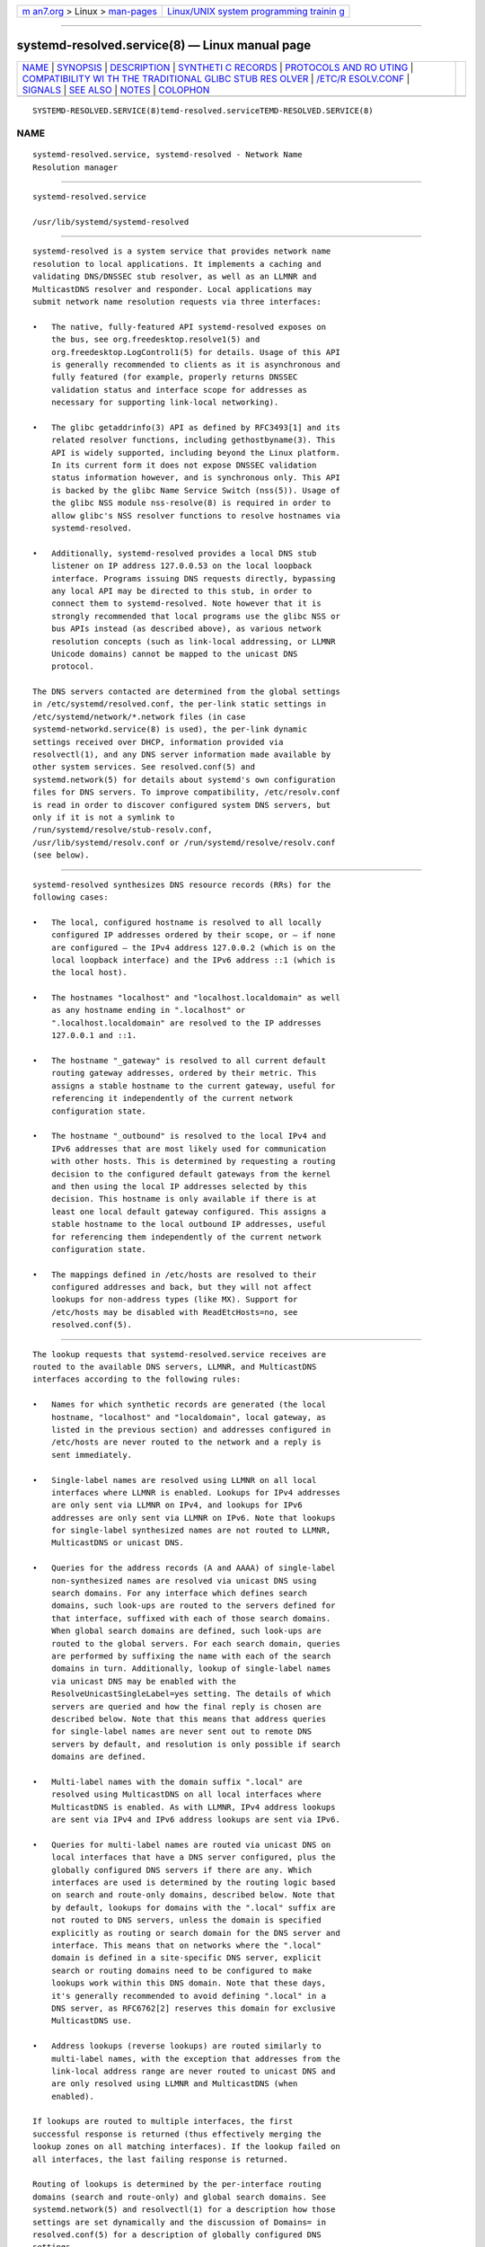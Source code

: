 .. container:: page-top

.. container:: nav-bar

   +----------------------------------+----------------------------------+
   | `m                               | `Linux/UNIX system programming   |
   | an7.org <../../../index.html>`__ | trainin                          |
   | > Linux >                        | g <http://man7.org/training/>`__ |
   | `man-pages <../index.html>`__    |                                  |
   +----------------------------------+----------------------------------+

--------------

systemd-resolved.service(8) — Linux manual page
===============================================

+-----------------------------------+-----------------------------------+
| `NAME <#NAME>`__ \|               |                                   |
| `SYNOPSIS <#SYNOPSIS>`__ \|       |                                   |
| `DESCRIPTION <#DESCRIPTION>`__ \| |                                   |
| `SYNTHETI                         |                                   |
| C RECORDS <#SYNTHETIC_RECORDS>`__ |                                   |
| \|                                |                                   |
| `PROTOCOLS AND RO                 |                                   |
| UTING <#PROTOCOLS_AND_ROUTING>`__ |                                   |
| \|                                |                                   |
| `COMPATIBILITY WI                 |                                   |
| TH THE TRADITIONAL GLIBC STUB RES |                                   |
| OLVER <#COMPATIBILITY_WITH_THE_TR |                                   |
| ADITIONAL_GLIBC_STUB_RESOLVER>`__ |                                   |
| \|                                |                                   |
| `/ETC/R                           |                                   |
| ESOLV.CONF <#/ETC/RESOLV.CONF>`__ |                                   |
| \| `SIGNALS <#SIGNALS>`__ \|      |                                   |
| `SEE ALSO <#SEE_ALSO>`__ \|       |                                   |
| `NOTES <#NOTES>`__ \|             |                                   |
| `COLOPHON <#COLOPHON>`__          |                                   |
+-----------------------------------+-----------------------------------+
| .. container:: man-search-box     |                                   |
+-----------------------------------+-----------------------------------+

::

   SYSTEMD-RESOLVED.SERVICE(8)temd-resolved.serviceTEMD-RESOLVED.SERVICE(8)

NAME
-------------------------------------------------

::

          systemd-resolved.service, systemd-resolved - Network Name
          Resolution manager


---------------------------------------------------------

::

          systemd-resolved.service

          /usr/lib/systemd/systemd-resolved


---------------------------------------------------------------

::

          systemd-resolved is a system service that provides network name
          resolution to local applications. It implements a caching and
          validating DNS/DNSSEC stub resolver, as well as an LLMNR and
          MulticastDNS resolver and responder. Local applications may
          submit network name resolution requests via three interfaces:

          •   The native, fully-featured API systemd-resolved exposes on
              the bus, see org.freedesktop.resolve1(5) and
              org.freedesktop.LogControl1(5) for details. Usage of this API
              is generally recommended to clients as it is asynchronous and
              fully featured (for example, properly returns DNSSEC
              validation status and interface scope for addresses as
              necessary for supporting link-local networking).

          •   The glibc getaddrinfo(3) API as defined by RFC3493[1] and its
              related resolver functions, including gethostbyname(3). This
              API is widely supported, including beyond the Linux platform.
              In its current form it does not expose DNSSEC validation
              status information however, and is synchronous only. This API
              is backed by the glibc Name Service Switch (nss(5)). Usage of
              the glibc NSS module nss-resolve(8) is required in order to
              allow glibc's NSS resolver functions to resolve hostnames via
              systemd-resolved.

          •   Additionally, systemd-resolved provides a local DNS stub
              listener on IP address 127.0.0.53 on the local loopback
              interface. Programs issuing DNS requests directly, bypassing
              any local API may be directed to this stub, in order to
              connect them to systemd-resolved. Note however that it is
              strongly recommended that local programs use the glibc NSS or
              bus APIs instead (as described above), as various network
              resolution concepts (such as link-local addressing, or LLMNR
              Unicode domains) cannot be mapped to the unicast DNS
              protocol.

          The DNS servers contacted are determined from the global settings
          in /etc/systemd/resolved.conf, the per-link static settings in
          /etc/systemd/network/*.network files (in case
          systemd-networkd.service(8) is used), the per-link dynamic
          settings received over DHCP, information provided via
          resolvectl(1), and any DNS server information made available by
          other system services. See resolved.conf(5) and
          systemd.network(5) for details about systemd's own configuration
          files for DNS servers. To improve compatibility, /etc/resolv.conf
          is read in order to discover configured system DNS servers, but
          only if it is not a symlink to
          /run/systemd/resolve/stub-resolv.conf,
          /usr/lib/systemd/resolv.conf or /run/systemd/resolve/resolv.conf
          (see below).


---------------------------------------------------------------------------

::

          systemd-resolved synthesizes DNS resource records (RRs) for the
          following cases:

          •   The local, configured hostname is resolved to all locally
              configured IP addresses ordered by their scope, or — if none
              are configured — the IPv4 address 127.0.0.2 (which is on the
              local loopback interface) and the IPv6 address ::1 (which is
              the local host).

          •   The hostnames "localhost" and "localhost.localdomain" as well
              as any hostname ending in ".localhost" or
              ".localhost.localdomain" are resolved to the IP addresses
              127.0.0.1 and ::1.

          •   The hostname "_gateway" is resolved to all current default
              routing gateway addresses, ordered by their metric. This
              assigns a stable hostname to the current gateway, useful for
              referencing it independently of the current network
              configuration state.

          •   The hostname "_outbound" is resolved to the local IPv4 and
              IPv6 addresses that are most likely used for communication
              with other hosts. This is determined by requesting a routing
              decision to the configured default gateways from the kernel
              and then using the local IP addresses selected by this
              decision. This hostname is only available if there is at
              least one local default gateway configured. This assigns a
              stable hostname to the local outbound IP addresses, useful
              for referencing them independently of the current network
              configuration state.

          •   The mappings defined in /etc/hosts are resolved to their
              configured addresses and back, but they will not affect
              lookups for non-address types (like MX). Support for
              /etc/hosts may be disabled with ReadEtcHosts=no, see
              resolved.conf(5).


-----------------------------------------------------------------------------------

::

          The lookup requests that systemd-resolved.service receives are
          routed to the available DNS servers, LLMNR, and MulticastDNS
          interfaces according to the following rules:

          •   Names for which synthetic records are generated (the local
              hostname, "localhost" and "localdomain", local gateway, as
              listed in the previous section) and addresses configured in
              /etc/hosts are never routed to the network and a reply is
              sent immediately.

          •   Single-label names are resolved using LLMNR on all local
              interfaces where LLMNR is enabled. Lookups for IPv4 addresses
              are only sent via LLMNR on IPv4, and lookups for IPv6
              addresses are only sent via LLMNR on IPv6. Note that lookups
              for single-label synthesized names are not routed to LLMNR,
              MulticastDNS or unicast DNS.

          •   Queries for the address records (A and AAAA) of single-label
              non-synthesized names are resolved via unicast DNS using
              search domains. For any interface which defines search
              domains, such look-ups are routed to the servers defined for
              that interface, suffixed with each of those search domains.
              When global search domains are defined, such look-ups are
              routed to the global servers. For each search domain, queries
              are performed by suffixing the name with each of the search
              domains in turn. Additionally, lookup of single-label names
              via unicast DNS may be enabled with the
              ResolveUnicastSingleLabel=yes setting. The details of which
              servers are queried and how the final reply is chosen are
              described below. Note that this means that address queries
              for single-label names are never sent out to remote DNS
              servers by default, and resolution is only possible if search
              domains are defined.

          •   Multi-label names with the domain suffix ".local" are
              resolved using MulticastDNS on all local interfaces where
              MulticastDNS is enabled. As with LLMNR, IPv4 address lookups
              are sent via IPv4 and IPv6 address lookups are sent via IPv6.

          •   Queries for multi-label names are routed via unicast DNS on
              local interfaces that have a DNS server configured, plus the
              globally configured DNS servers if there are any. Which
              interfaces are used is determined by the routing logic based
              on search and route-only domains, described below. Note that
              by default, lookups for domains with the ".local" suffix are
              not routed to DNS servers, unless the domain is specified
              explicitly as routing or search domain for the DNS server and
              interface. This means that on networks where the ".local"
              domain is defined in a site-specific DNS server, explicit
              search or routing domains need to be configured to make
              lookups work within this DNS domain. Note that these days,
              it's generally recommended to avoid defining ".local" in a
              DNS server, as RFC6762[2] reserves this domain for exclusive
              MulticastDNS use.

          •   Address lookups (reverse lookups) are routed similarly to
              multi-label names, with the exception that addresses from the
              link-local address range are never routed to unicast DNS and
              are only resolved using LLMNR and MulticastDNS (when
              enabled).

          If lookups are routed to multiple interfaces, the first
          successful response is returned (thus effectively merging the
          lookup zones on all matching interfaces). If the lookup failed on
          all interfaces, the last failing response is returned.

          Routing of lookups is determined by the per-interface routing
          domains (search and route-only) and global search domains. See
          systemd.network(5) and resolvectl(1) for a description how those
          settings are set dynamically and the discussion of Domains= in
          resolved.conf(5) for a description of globally configured DNS
          settings.

          The following query routing logic applies for unicast DNS lookups
          initiated by systemd-resolved.service:

          •   If a name to look up matches (that is: is equal to or has as
              suffix) any of the configured routing domains (search or
              route-only) of any link, or the globally configured DNS
              settings, "best matching" routing domain is determined: the
              matching one with the most labels. The query is then sent to
              all DNS servers of any links or the globally configured DNS
              servers associated with this "best matching" routing domain.
              (Note that more than one link might have this same "best
              matching" routing domain configured, in which case the query
              is sent to all of them in parallel).

              In case of single-label names, when search domains are
              defined, the same logic applies, except that the name is
              first suffixed by each of the search domains in turn. Note
              that this search logic doesn't apply to any names with at
              least one dot. Also see the discussion about compatibility
              with the traditional glibc resolver below.

          •   If a query does not match any configured routing domain
              (either per-link or global), it is sent to all DNS servers
              that are configured on links with the DefaultRoute= option
              set, as well as the globally configured DNS server.

          •   If there is no link configured as DefaultRoute= and no global
              DNS server configured, one of the compiled-in fallback DNS
              servers is used.

          •   Otherwise the unicast DNS query fails, as no suitable DNS
              servers can be determined.

          The DefaultRoute= option is a boolean setting configurable with
          resolvectl or in .network files. If not set, it is implicitly
          determined based on the configured DNS domains for a link: if
          there's a route-only domain other than "~.", it defaults to
          false, otherwise to true.

          Effectively this means: in order to support single-label
          non-synthesized names, define appropriate search domains. In
          order to preferably route all DNS queries not explicitly matched
          by routing domain configuration to a specific link, configure a
          "~."  route-only domain on it. This will ensure that other links
          will not be considered for these queries (unless they too carry
          such a routing domain). In order to route all such DNS queries to
          a specific link only if no other link is preferred, set the
          DefaultRoute= option for the link to true and do not configure a
          "~."  route-only domain on it. Finally, in order to ensure that a
          specific link never receives any DNS traffic not matching any of
          its configured routing domains, set the DefaultRoute= option for
          it to false.

          See org.freedesktop.resolve1(5) for information about the D-Bus
          APIs systemd-resolved provides.


-----------------------------------------------------------------------------------------------------------------------------------------------------

::

          This section provides a short summary of differences in the stub
          resolver implemented by nss-resolve(8) together with
          systemd-resolved and the traditional stub resolver implemented in
          nss-dns.

          •   Some names are always resolved internally (see Synthetic
              Records above). Traditionally they would be resolved by
              nss-files if provided in /etc/hosts. But note that the
              details of how a query is constructed are under the control
              of the client library.  nss-dns will first try to resolve
              names using search domains and even if those queries are
              routed to systemd-resolved, it will send them out over the
              network using the usual rules for multi-label name routing
              [3].

          •   Single-label names are not resolved for A and AAAA records
              using unicast DNS (unless overridden with
              ResolveUnicastSingleLabel=, see resolved.conf(5)). This is
              similar to the no-tld-query option being set in
              resolv.conf(5).

          •   Search domains are not used for suffixing of multi-label
              names. (Search domains are nevertheless used for lookup
              routing, for names that were originally specified as
              single-label or multi-label.) Any name with at least one dot
              is always interpreted as a FQDN.  nss-dns would resolve names
              both as relative (using search domains) and absolute FQDN
              names. Some names would be resolved as relative first, and
              after that query has failed, as absolute, while other names
              would be resolved in opposite order. The ndots option in
              /etc/resolv.conf was used to control how many dots the name
              needs to have to be resolved as relative first. This stub
              resolver does not implement this at all: multi-label names
              are only resolved as FQDNs.[4]

          •   This resolver has a notion of the special ".local" domain
              used for MulticastDNS, and will not route queries with that
              suffix to unicast DNS servers unless explicitly configured,
              see above. Also, reverse lookups for link-local addresses are
              not sent to unicast DNS servers.

          •   This resolver reads and caches /etc/hosts internally. (In
              other words, nss-resolve replaces nss-files in addition to
              nss-dns). Entries in /etc/hosts have highest priority.

          •   This resolver also implements LLMNR and MulticastDNS in
              addition to the classic unicast DNS protocol, and will
              resolve single-label names using LLMNR (when enabled) and
              names ending in ".local" using MulticastDNS (when enabled).

          •   Environment variables $LOCALDOMAIN and $RES_OPTIONS described
              in resolv.conf(5) are not supported currently.


-----------------------------------------------------------------------

::

          Four modes of handling /etc/resolv.conf (see resolv.conf(5)) are
          supported:

          •   systemd-resolved maintains the
              /run/systemd/resolve/stub-resolv.conf file for compatibility
              with traditional Linux programs. This file may be symlinked
              from /etc/resolv.conf. This file lists the 127.0.0.53 DNS
              stub (see above) as the only DNS server. It also contains a
              list of search domains that are in use by systemd-resolved.
              The list of search domains is always kept up-to-date. Note
              that /run/systemd/resolve/stub-resolv.conf should not be used
              directly by applications, but only through a symlink from
              /etc/resolv.conf. This file may be symlinked from
              /etc/resolv.conf in order to connect all local clients that
              bypass local DNS APIs to systemd-resolved with correct search
              domains settings. This mode of operation is recommended.

          •   A static file /usr/lib/systemd/resolv.conf is provided that
              lists the 127.0.0.53 DNS stub (see above) as only DNS server.
              This file may be symlinked from /etc/resolv.conf in order to
              connect all local clients that bypass local DNS APIs to
              systemd-resolved. This file does not contain any search
              domains.

          •   systemd-resolved maintains the
              /run/systemd/resolve/resolv.conf file for compatibility with
              traditional Linux programs. This file may be symlinked from
              /etc/resolv.conf and is always kept up-to-date, containing
              information about all known DNS servers. Note the file
              format's limitations: it does not know a concept of
              per-interface DNS servers and hence only contains system-wide
              DNS server definitions. Note that
              /run/systemd/resolve/resolv.conf should not be used directly
              by applications, but only through a symlink from
              /etc/resolv.conf. If this mode of operation is used local
              clients that bypass any local DNS API will also bypass
              systemd-resolved and will talk directly to the known DNS
              servers.

          •   Alternatively, /etc/resolv.conf may be managed by other
              packages, in which case systemd-resolved will read it for DNS
              configuration data. In this mode of operation
              systemd-resolved is consumer rather than provider of this
              configuration file.

          Note that the selected mode of operation for this file is
          detected fully automatically, depending on whether
          /etc/resolv.conf is a symlink to /run/systemd/resolve/resolv.conf
          or lists 127.0.0.53 as DNS server.


-------------------------------------------------------

::

          SIGUSR1
              Upon reception of the SIGUSR1 process signal systemd-resolved
              will dump the contents of all DNS resource record caches it
              maintains, as well as all feature level information it learnt
              about configured DNS servers into the system logs.

          SIGUSR2
              Upon reception of the SIGUSR2 process signal systemd-resolved
              will flush all caches it maintains. Note that it should
              normally not be necessary to request this explicitly – except
              for debugging purposes – as systemd-resolved flushes the
              caches automatically anyway any time the host's network
              configuration changes. Sending this signal to
              systemd-resolved is equivalent to the resolvectl flush-caches
              command, however the latter is recommended since it operates
              in a synchronous way.

          SIGRTMIN+1
              Upon reception of the SIGRTMIN+1 process signal
              systemd-resolved will forget everything it learnt about the
              configured DNS servers. Specifically any information about
              server feature support is flushed out, and the server feature
              probing logic is restarted on the next request, starting with
              the most fully featured level. Note that it should normally
              not be necessary to request this explicitly – except for
              debugging purposes – as systemd-resolved automatically
              forgets learnt information any time the DNS server
              configuration changes. Sending this signal to
              systemd-resolved is equivalent to the resolvectl
              reset-server-features command, however the latter is
              recommended since it operates in a synchronous way.


---------------------------------------------------------

::

          systemd(1), resolved.conf(5), dnssec-trust-anchors.d(5),
          nss-resolve(8), resolvectl(1), resolv.conf(5), hosts(5),
          systemd.network(5), systemd-networkd.service(8)


---------------------------------------------------

::

           1. RFC3493
              https://tools.ietf.org/html/rfc3493

           2. RFC6762
              https://tools.ietf.org/html/rfc6762

           3. For example, if /etc/resolv.conf has

                  nameserver 127.0.0.53
                  search foobar.com barbar.com

              and we look up "localhost", nss-dns will send the following
              queries to systemd-resolved listening on 127.0.0.53:53: first
              "localhost.foobar.com", then "localhost.barbar.com", and
              finally "localhost". If (hopefully) the first two queries
              fail, systemd-resolved will synthesize an answer for the
              third query.

              When using nss-dns with any search domains, it is thus
              crucial to always configure nss-files with higher priority
              and provide mappings for names that should not be resolved
              using search domains.

           4. There are currently more than 1500 top-level domain names
              defined, and new ones are added regularly, often using
              "attractive" names that are also likely to be used locally.
              Not looking up multi-label names in this fashion avoids
              fragility in both directions: a valid global name could be
              obscured by a local name, and resolution of a relative local
              name could suddenly break when a new top-level domain is
              created, or when a new subdomain of a top-level domain in
              registered. Resolving any given name as either relative or
              absolute avoids this ambiguity.

COLOPHON
---------------------------------------------------------

::

          This page is part of the systemd (systemd system and service
          manager) project.  Information about the project can be found at
          ⟨http://www.freedesktop.org/wiki/Software/systemd⟩.  If you have
          a bug report for this manual page, see
          ⟨http://www.freedesktop.org/wiki/Software/systemd/#bugreports⟩.
          This page was obtained from the project's upstream Git repository
          ⟨https://github.com/systemd/systemd.git⟩ on 2021-08-27.  (At that
          time, the date of the most recent commit that was found in the
          repository was 2021-08-27.)  If you discover any rendering
          problems in this HTML version of the page, or you believe there
          is a better or more up-to-date source for the page, or you have
          corrections or improvements to the information in this COLOPHON
          (which is not part of the original manual page), send a mail to
          man-pages@man7.org

   systemd 249                                  SYSTEMD-RESOLVED.SERVICE(8)

--------------

Pages that refer to this page:
`resolvectl(1) <../man1/resolvectl.1.html>`__, 
`systemd-nspawn(1) <../man1/systemd-nspawn.1.html>`__, 
`dnssec-trust-anchors.d(5) <../man5/dnssec-trust-anchors.d.5.html>`__, 
`org.freedesktop.resolve1(5) <../man5/org.freedesktop.resolve1.5.html>`__, 
`resolved.conf(5) <../man5/resolved.conf.5.html>`__, 
`systemd.dnssd(5) <../man5/systemd.dnssd.5.html>`__, 
`systemd.network(5) <../man5/systemd.network.5.html>`__, 
`nss-resolve(8) <../man8/nss-resolve.8.html>`__

--------------

--------------

.. container:: footer

   +-----------------------+-----------------------+-----------------------+
   | HTML rendering        |                       | |Cover of TLPI|       |
   | created 2021-08-27 by |                       |                       |
   | `Michael              |                       |                       |
   | Ker                   |                       |                       |
   | risk <https://man7.or |                       |                       |
   | g/mtk/index.html>`__, |                       |                       |
   | author of `The Linux  |                       |                       |
   | Programming           |                       |                       |
   | Interface <https:     |                       |                       |
   | //man7.org/tlpi/>`__, |                       |                       |
   | maintainer of the     |                       |                       |
   | `Linux man-pages      |                       |                       |
   | project <             |                       |                       |
   | https://www.kernel.or |                       |                       |
   | g/doc/man-pages/>`__. |                       |                       |
   |                       |                       |                       |
   | For details of        |                       |                       |
   | in-depth **Linux/UNIX |                       |                       |
   | system programming    |                       |                       |
   | training courses**    |                       |                       |
   | that I teach, look    |                       |                       |
   | `here <https://ma     |                       |                       |
   | n7.org/training/>`__. |                       |                       |
   |                       |                       |                       |
   | Hosting by `jambit    |                       |                       |
   | GmbH                  |                       |                       |
   | <https://www.jambit.c |                       |                       |
   | om/index_en.html>`__. |                       |                       |
   +-----------------------+-----------------------+-----------------------+

--------------

.. container:: statcounter

   |Web Analytics Made Easy - StatCounter|

.. |Cover of TLPI| image:: https://man7.org/tlpi/cover/TLPI-front-cover-vsmall.png
   :target: https://man7.org/tlpi/
.. |Web Analytics Made Easy - StatCounter| image:: https://c.statcounter.com/7422636/0/9b6714ff/1/
   :class: statcounter
   :target: https://statcounter.com/
